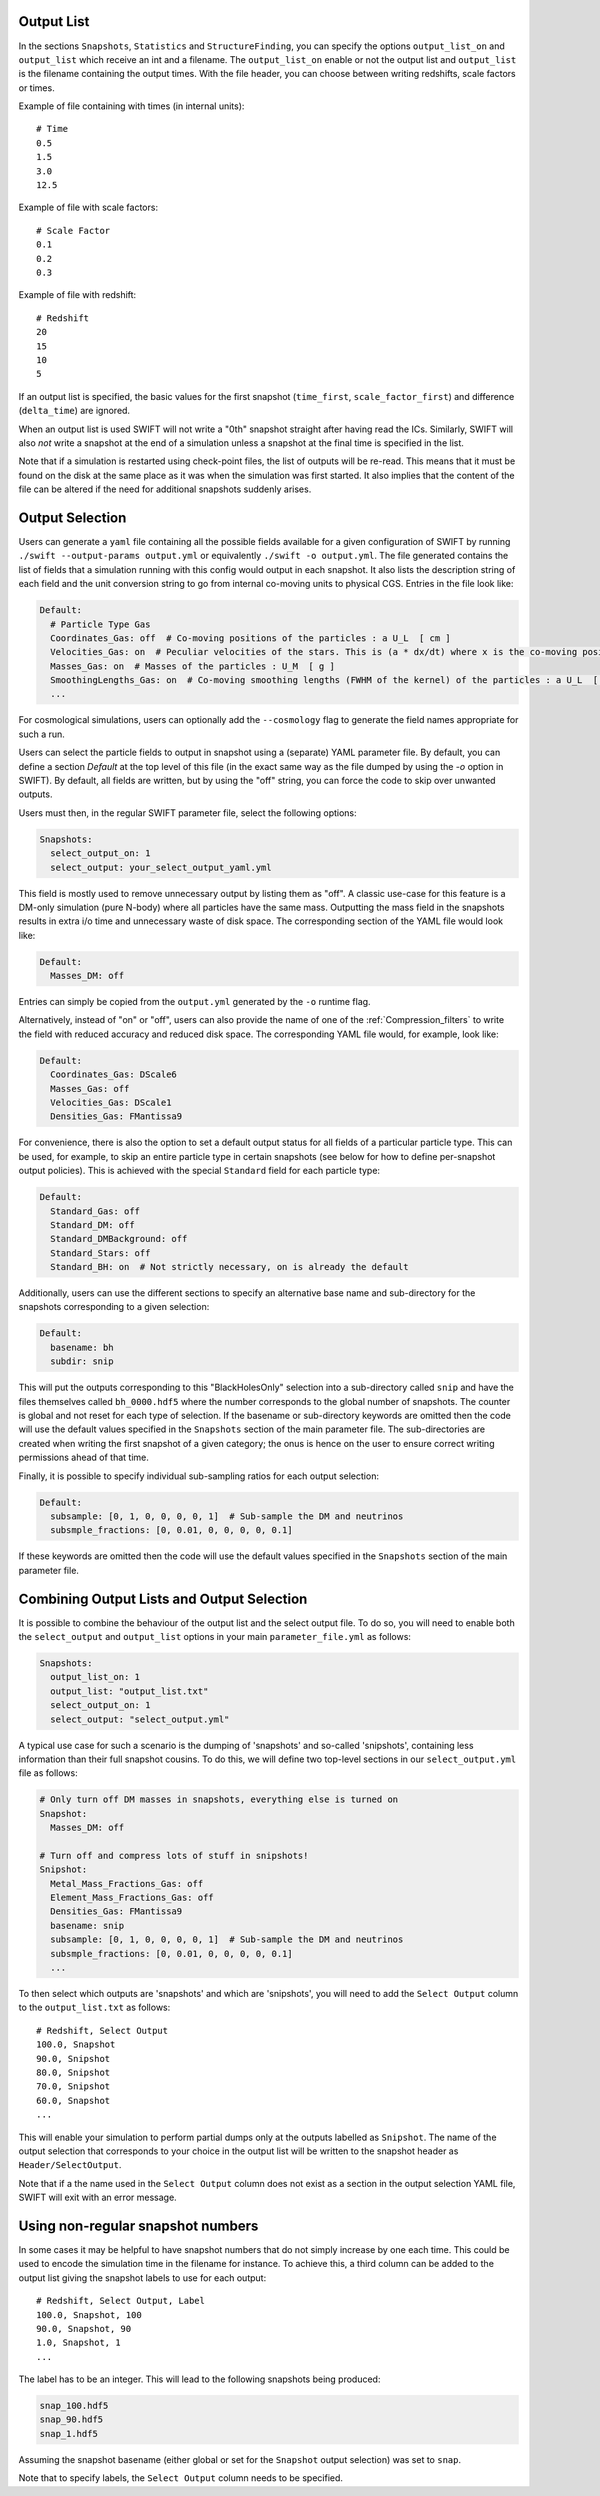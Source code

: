 .. Output selection

.. _Output_list_label:

Output List
~~~~~~~~~~~

In the sections ``Snapshots``, ``Statistics`` and ``StructureFinding``, you can
specify the options ``output_list_on`` and ``output_list`` which receive an int
and a filename.  The ``output_list_on`` enable or not the output list and
``output_list`` is the filename containing the output times.  With the file
header, you can choose between writing redshifts, scale factors or times.

Example of file containing with times (in internal units)::

  # Time
  0.5
  1.5
  3.0
  12.5

Example of file with scale factors::

  # Scale Factor
  0.1
  0.2
  0.3

Example of file with redshift::

  # Redshift
  20
  15
  10
  5

If an output list is specified, the basic values for the first
snapshot (``time_first``, ``scale_factor_first``) and difference
(``delta_time``) are ignored.

When an output list is used SWIFT will not write a "0th" snapshot
straight after having read the ICs. Similarly, SWIFT will also *not*
write a snapshot at the end of a simulation unless a snapshot at the
final time is specified in the list.

Note that if a simulation is restarted using check-point files, the
list of outputs will be re-read. This means that it must be found on
the disk at the same place as it was when the simulation was first
started. It also implies that the content of the file can be altered
if the need for additional snapshots suddenly arises.

.. _Output_selection_label:

Output Selection
~~~~~~~~~~~~~~~~

Users can generate a ``yaml`` file containing all the possible fields
available for a given configuration of SWIFT by running
``./swift --output-params output.yml`` or equivalently ``./swift -o
output.yml``. The file generated contains the list of fields that a
simulation running with this config would output in each snapshot. It
also lists the description string of each field and the unit
conversion string to go from internal co-moving units to physical
CGS. Entries in the file look like:

.. code:: YAML

  Default:
    # Particle Type Gas
    Coordinates_Gas: off  # Co-moving positions of the particles : a U_L  [ cm ]
    Velocities_Gas: on  # Peculiar velocities of the stars. This is (a * dx/dt) where x is the co-moving positions of the particles : U_L U_t^-1  [ cm s^-1 ]
    Masses_Gas: on  # Masses of the particles : U_M  [ g ]
    SmoothingLengths_Gas: on  # Co-moving smoothing lengths (FWHM of the kernel) of the particles : a U_L  [ cm ]
    ...

For cosmological simulations, users can optionally add the ``--cosmology`` flag
to generate the field names appropriate for such a run.

Users can select the particle fields to output in snapshot using a (separate)
YAML parameter file. By default, you can define a section `Default` at the
top level of this file (in the exact same way as the file dumped by using the
`-o` option in SWIFT). By default, all fields are written, but by using the
"off" string, you can force the code to skip over unwanted outputs.

Users must then, in the regular SWIFT parameter file, select the following
options:

.. code:: YAML

  Snapshots:
    select_output_on: 1
    select_output: your_select_output_yaml.yml

This field is mostly used to remove unnecessary output by listing them as
"off". A classic use-case for this feature is a DM-only simulation (pure
N-body) where all particles have the same mass. Outputting the mass field in
the snapshots results in extra i/o time and unnecessary waste of disk space.
The corresponding section of the YAML file would look like:

.. code:: YAML

  Default:
    Masses_DM: off

Entries can simply be copied from the ``output.yml`` generated by the
``-o`` runtime flag. 

Alternatively, instead of "on" or "off", users can also provide the name of
one of the :ref:`Compression_filters` to write the field with reduced
accuracy and reduced disk space. The corresponding YAML file would, for
example, look like:

.. code:: YAML

  Default:
    Coordinates_Gas: DScale6
    Masses_Gas: off
    Velocities_Gas: DScale1
    Densities_Gas: FMantissa9
	 

For convenience, there is also the option to set a default output status for
all fields of a particular particle type. This can be used, for example, to
skip an entire particle type in certain snapshots (see below for how to define
per-snapshot output policies). This is achieved with the special ``Standard``
field for each particle type:

.. code:: YAML

   Default:
     Standard_Gas: off
     Standard_DM: off
     Standard_DMBackground: off
     Standard_Stars: off
     Standard_BH: on  # Not strictly necessary, on is already the default


Additionally, users can use the different sections to specify an alternative
base name and sub-directory for the snapshots corresponding to a given
selection:

.. code:: YAML

   Default:
     basename: bh
     subdir: snip

This will put the outputs corresponding to this "BlackHolesOnly" selection into
a sub-directory called ``snip`` and have the files themselves called
``bh_0000.hdf5`` where the number corresponds to the global number of
snapshots. The counter is global and not reset for each type of selection.
If the basename or sub-directory keywords are omitted then the code will use the
default values specified in the ``Snapshots`` section of the main parameter file.
The sub-directories are created when writing the first snapshot of a given
category; the onus is hence on the user to ensure correct writing permissions
ahead of that time.

Finally, it is possible to specify individual sub-sampling ratios for each
output selection:

.. code:: YAML

   Default:
     subsample: [0, 1, 0, 0, 0, 0, 1]  # Sub-sample the DM and neutrinos
     subsmple_fractions: [0, 0.01, 0, 0, 0, 0, 0.1]

If these keywords are omitted then the code will use the default values
specified in the ``Snapshots`` section of the main parameter file.


Combining Output Lists and Output Selection
~~~~~~~~~~~~~~~~~~~~~~~~~~~~~~~~~~~~~~~~~~~

It is possible to combine the behaviour of the output list and the select
output file. To do so, you will need to enable both the ``select_output`` and
``output_list`` options in your main ``parameter_file.yml`` as follows:

.. code:: YAML

  Snapshots:
    output_list_on: 1
    output_list: "output_list.txt"
    select_output_on: 1
    select_output: "select_output.yml"

A typical use case for such a scenario is the dumping of 'snapshots' and
so-called 'snipshots', containing less information than their full snapshot
cousins. To do this, we will define two top-level sections in our
``select_output.yml`` file as follows:

.. code:: YAML

  # Only turn off DM masses in snapshots, everything else is turned on
  Snapshot:
    Masses_DM: off

  # Turn off and compress lots of stuff in snipshots!
  Snipshot:
    Metal_Mass_Fractions_Gas: off
    Element_Mass_Fractions_Gas: off
    Densities_Gas: FMantissa9
    basename: snip
    subsample: [0, 1, 0, 0, 0, 0, 1]  # Sub-sample the DM and neutrinos
    subsmple_fractions: [0, 0.01, 0, 0, 0, 0, 0.1]
    ...

To then select which outputs are 'snapshots' and which are 'snipshots', you
will need to add the ``Select Output`` column to the ``output_list.txt`` as
follows::

  # Redshift, Select Output
  100.0, Snapshot
  90.0, Snipshot
  80.0, Snipshot
  70.0, Snipshot
  60.0, Snapshot
  ...

This will enable your simulation to perform partial dumps only at the outputs
labelled as ``Snipshot``. The name of the output selection that corresponds
to your choice in the output list will be written to the snapshot header as
``Header/SelectOutput``.

Note that if a the name used in the ``Select Output`` column does not
exist as a section in the output selection YAML file, SWIFT will exit
with an error message.

Using non-regular snapshot numbers
~~~~~~~~~~~~~~~~~~~~~~~~~~~~~~~~~~

In some cases it may be helpful to have snapshot numbers that do not
simply increase by one each time. This could be used to encode the
simulation time in the filename for instance. To achieve this, a third
column can be added to the output list giving the snapshot labels to
use for each output::

   # Redshift, Select Output, Label
   100.0, Snapshot, 100
   90.0, Snapshot, 90
   1.0, Snapshot, 1
   ...

The label has to be an integer. This will lead to the following
snapshots being produced:

.. code:: bash

   snap_100.hdf5
   snap_90.hdf5
   snap_1.hdf5

Assuming the snapshot basename (either global or set for the
``Snapshot`` output selection) was set to ``snap``.

Note that to specify labels, the ``Select Output`` column needs to be
specified.

